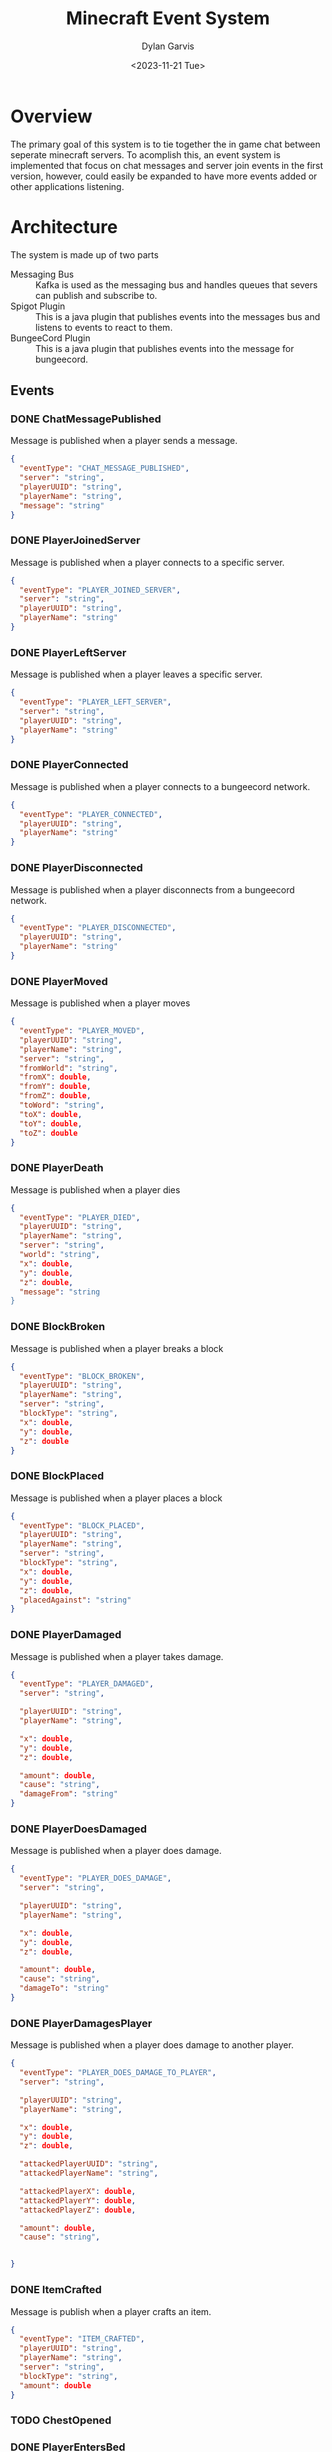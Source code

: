 #+title: Minecraft Event System
#+author: Dylan Garvis
#+date: <2023-11-21 Tue>

* Overview
The primary goal of this system is to tie together the in game chat between seperate minecraft servers.
To acomplish this, an event system is implemented that focus on chat messages and server join events
in the first version, however, could easily be expanded to have more events added or other applications
listening.

* Architecture
The system is made up of two parts
- Messaging Bus :: Kafka is used as the messaging bus and handles queues that severs can publish and 
  subscribe to.
- Spigot Plugin :: This is a java plugin that publishes events into the messages bus and listens to events
  to react to them.
- BungeeCord Plugin :: This is a java plugin that publishes events into the message for bungeecord.

** Events
*** DONE ChatMessagePublished
Message is published when a player sends a message.
  #+begin_src json 
  {
    "eventType": "CHAT_MESSAGE_PUBLISHED",
    "server": "string",
    "playerUUID": "string",
    "playerName": "string",
    "message": "string"
  }
  #+end_src
*** DONE PlayerJoinedServer
Message is published when a player connects to a specific server.
  #+begin_src json
  {
    "eventType": "PLAYER_JOINED_SERVER",
    "server": "string",
    "playerUUID": "string",
    "playerName": "string"
  }
  #+end_src
*** DONE PlayerLeftServer
Message is published when a player leaves a specific server.
#+begin_src json
{
  "eventType": "PLAYER_LEFT_SERVER",
  "server": "string",
  "playerUUID": "string",
  "playerName": "string"
}
#+end_src
*** DONE PlayerConnected
Message is published when a player connects to a bungeecord network.
#+begin_src json
{
  "eventType": "PLAYER_CONNECTED",
  "playerUUID": "string",
  "playerName": "string"
}
#+end_src
*** DONE PlayerDisconnected
Message is published when a player disconnects from a bungeecord network.
  #+begin_src json
  {
    "eventType": "PLAYER_DISCONNECTED",
    "playerUUID": "string",
    "playerName": "string"
  }
  #+end_src
*** DONE PlayerMoved
Message is published when a player moves
  #+begin_src json
  {
    "eventType": "PLAYER_MOVED",
    "playerUUID": "string",
    "playerName": "string",
    "server": "string",
    "fromWorld": "string",
    "fromX": double,
    "fromY": double,
    "fromZ": double,
    "toWord": "string",
    "toX": double,
    "toY": double,
    "toZ": double
  }
  #+end_src
*** DONE PlayerDeath
Message is published when a player dies
  #+begin_src json
  {
    "eventType": "PLAYER_DIED",
    "playerUUID": "string",
    "playerName": "string",
    "server": "string",
    "world": "string",
    "x": double,
    "y": double,
    "z": double,
    "message": "string
  }
  #+end_src
*** DONE BlockBroken
Message is published when a player breaks a block
  #+begin_src json
  {
    "eventType": "BLOCK_BROKEN",
    "playerUUID": "string",
    "playerName": "string",
    "server": "string",
    "blockType": "string",
    "x": double,
    "y": double,
    "z": double
  }
  #+end_src
*** DONE BlockPlaced
Message is published when a player places a block
  #+begin_src json
  {
    "eventType": "BLOCK_PLACED",
    "playerUUID": "string",
    "playerName": "string",
    "server": "string",
    "blockType": "string",
    "x": double,
    "y": double,
    "z": double,
    "placedAgainst": "string"
  }
  #+end_src
*** DONE PlayerDamaged
Message is published when a player takes damage.
  #+begin_src json
  {
    "eventType": "PLAYER_DAMAGED",
    "server": "string",  
    
    "playerUUID": "string",
    "playerName": "string",

    "x": double,
    "y": double,
    "z": double,

    "amount": double,
    "cause": "string",
    "damageFrom": "string"    
  }
  #+end_src
*** DONE PlayerDoesDamaged
Message is published when a player does damage.
  #+begin_src json
  {
    "eventType": "PLAYER_DOES_DAMAGE",
    "server": "string",  
    
    "playerUUID": "string",
    "playerName": "string",

    "x": double,
    "y": double,
    "z": double,

    "amount": double,
    "cause": "string",
    "damageTo": "string"    
  }
  #+end_src
*** DONE PlayerDamagesPlayer
Message is published when a player does damage to another player.
  #+begin_src json
  {
    "eventType": "PLAYER_DOES_DAMAGE_TO_PLAYER",
    "server": "string",  
    
    "playerUUID": "string",
    "playerName": "string",

    "x": double,
    "y": double,
    "z": double,

    "attackedPlayerUUID": "string",
    "attackedPlayerName": "string",

    "attackedPlayerX": double,
    "attackedPlayerY": double,
    "attackedPlayerZ": double,

    "amount": double,
    "cause": "string",


  }
  #+end_src
*** DONE ItemCrafted
Message is publish when a player crafts an item.
#+begin_src json
{
  "eventType": "ITEM_CRAFTED",
  "playerUUID": "string",
  "playerName": "string",
  "server": "string",
  "blockType": "string",
  "amount": double
}
#+end_src
*** TODO ChestOpened
*** DONE PlayerEntersBed
Message is published when a player enters the bed.
#+begin_src json
{
  "eventType": "PLAYER_ENTERED_BED",
  "playerUUID": "string",
  "playerName": "string",
  "server": "string",

  "bedType": "string",

  "world": "string",
  "x": double,
  "y": double,
  "z": double
}
#+end_src
*** DONE PlayerLeavesBed
Message is published when a player leaves the bed.
#+begin_src json
{
  "eventType": "PLAYER_LEFT_BED",
  "playerUUID": "string",
  "playerName": "string",
  "server": "string",

  "bedType": "string",

  "world": "string",
  "x": double,
  "y": double,
  "z": double
}
#+end_src
*** TODO PlayerPotionEffect
*** TODO ItemEnchanted
*** TODO TradedWithVillager

** Plugin Commands
Interaction with the plugin should be simple, where the jar file itself is just placed within the plugin directory
for bukkit.

From within the game, an op level user may use the following commands:
- /mcevents connect <server name> <kafka url> :: Which will establish the name of the server
  and connect to the kafka system to publish and listen for messages.
- /mcevents disconnect :: which will clear the config.
* Note
While building this series of plugins, it looks like a chat and player announce across all
servers in the network might be doable with only a bungeecord plugin. Based on a very quick
glance at the docs, it can see chat messages and can send messages to other servers the
sending player is not on. It could also do the same with connect and disconnect status.
